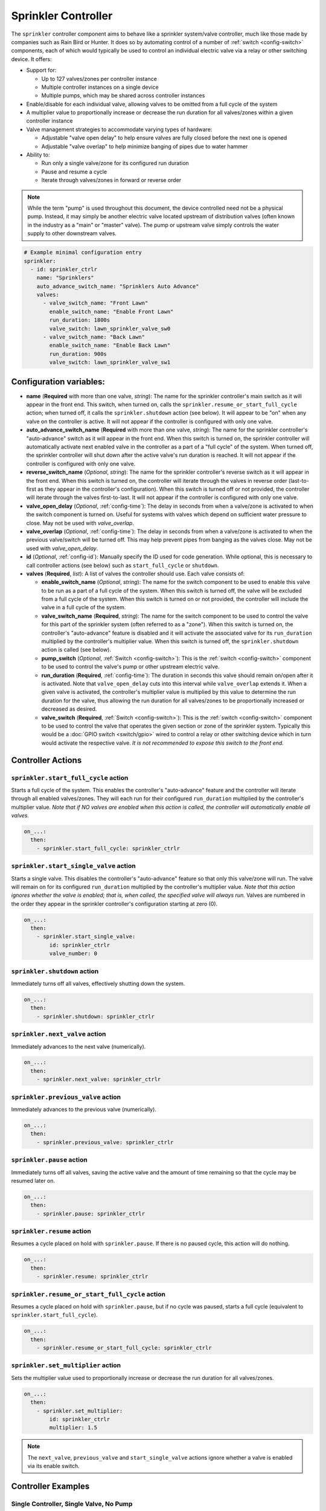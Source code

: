 Sprinkler Controller
====================

.. seo::
    :description: Instructions for setting up the sprinkler controller component in ESPHome to control sprinkler valves.
    :image: sprinkler.png

The ``sprinkler`` controller component aims to behave like a sprinkler system/valve controller, much
like those made by companies such as Rain Bird or Hunter. It does so by automating control of a
number of :ref:`switch <config-switch>` components, each of which would typically be used to control
an individual electric valve via a relay or other switching device. It offers:

- Support for:

  - Up to 127 valves/zones per controller instance
  - Multiple controller instances on a single device
  - Multiple pumps, which may be shared across controller instances

- Enable/disable for each individual valve, allowing valves to be omitted from a full cycle of the system
- A multiplier value to proportionally increase or decrease the run duration for all valves/zones
  within a given controller instance
- Valve management strategies to accommodate varying types of hardware:

  - Adjustable "valve open delay" to help ensure valves are fully closed before the next one is opened
  - Adjustable "valve overlap" to help minimize banging of pipes due to water hammer

- Ability to:

  - Run only a single valve/zone for its configured run duration
  - Pause and resume a cycle
  - Iterate through valves/zones in forward or reverse order

.. note::

    While the term "pump" is used throughout this document, the device controlled need not be a
    physical pump. Instead, it may simply be another electric valve located upstream of distribution
    valves (often known in the industry as a "main" or "master" valve). The pump or upstream valve
    simply controls the water supply to other downstream valves.

.. code-block:: yaml

    # Example minimal configuration entry
    sprinkler:
      - id: sprinkler_ctrlr
        name: "Sprinklers"
        auto_advance_switch_name: "Sprinklers Auto Advance"
        valves:
          - valve_switch_name: "Front Lawn"
            enable_switch_name: "Enable Front Lawn"
            run_duration: 1800s
            valve_switch: lawn_sprinkler_valve_sw0
          - valve_switch_name: "Back Lawn"
            enable_switch_name: "Enable Back Lawn"
            run_duration: 900s
            valve_switch: lawn_sprinkler_valve_sw1

Configuration variables:
------------------------

- **name** (**Required** with more than one valve, *string*): The name for the sprinkler controller's 
  main switch as it will appear in the front end. This switch, when turned on, calls the
  ``sprinkler.resume_or_start_full_cycle`` action; when turned off, it calls the ``sprinkler.shutdown``
  action (see below). It will appear to be "on" when any valve on the controller is active. It will
  not appear if the controller is configured with only one valve.
- **auto_advance_switch_name** (**Required** with more than one valve, *string*): The name for the
  sprinkler controller's "auto-advance" switch as it will appear in the front end. When this switch is
  turned on, the sprinkler controller will automatically activate next enabled valve in the controller
  as a part of a "full cycle" of the system. When turned off, the sprinkler controller will shut down
  after the active valve's run duration is reached. It will not appear if the controller is configured
  with only one valve.
- **reverse_switch_name** (*Optional*, *string*): The name for the sprinkler controller's reverse switch
  as it will appear in the front end. When this switch is turned on, the controller will iterate through
  the valves in reverse order (last-to-first as they appear in the controller's configuration). When
  this switch is turned off or not provided, the controller will iterate through the valves first-to-last.
  It will not appear if the controller is configured with only one valve.
- **valve_open_delay** (*Optional*, :ref:`config-time`): The delay in seconds from when a valve/zone
  is activated to when the switch component is turned on. Useful for systems with valves which depend
  on sufficient water pressure to close. May not be used with *valve_overlap*.
- **valve_overlap** (*Optional*, :ref:`config-time`): The delay in seconds from when a valve/zone
  is activated to when the previous valve/switch will be turned off. This may help prevent pipes from
  banging as the valves close. May not be used with *valve_open_delay*.
- **id** (*Optional*, :ref:`config-id`): Manually specify the ID used for code generation. While optional,
  this is necessary to call controller actions (see below) such as ``start_full_cycle`` or ``shutdown``.
- **valves** (**Required**, *list*): A list of valves the controller should use. Each valve consists of:

  - **enable_switch_name** (*Optional*, *string*): The name for the switch component to be used to enable
    this valve to be run as a part of a full cycle of the system. When this switch is turned off, the valve
    will be excluded from a full cycle of the system. When this switch is turned on or not provided, the
    controller will include the valve in a full cycle of the system.
  - **valve_switch_name** (**Required**, *string*): The name for the switch component to be used to control
    the valve for this part of the sprinkler system (often referred to as a "zone"). When this switch is
    turned on, the controller's "auto-advance" feature is disabled and it will activate the associated
    valve for its ``run_duration`` multiplied by the controller's multiplier value. When this switch is
    turned off, the ``sprinkler.shutdown`` action is called (see below).
  - **pump_switch** (*Optional*, :ref:`Switch <config-switch>`): This is the :ref:`switch <config-switch>`
    component to be used to control the valve's pump or other upstream electric valve.
  - **run_duration** (**Required**, :ref:`config-time`): The duration in seconds this valve should
    remain on/open after it is activated. Note that ``valve_open_delay`` cuts into this interval while
    ``valve_overlap`` extends it. When a given valve is activated, the controller's multiplier value is
    multiplied by this value to determine the run duration for the valve, thus allowing the run duration for
    all valves/zones to be proportionally increased or decreased as desired.
  - **valve_switch** (**Required**, :ref:`Switch <config-switch>`): This is the :ref:`switch <config-switch>`
    component to be used to control the valve that operates the given section or zone of the sprinkler
    system. Typically this would be a :doc:`GPIO switch <switch/gpio>` wired to control a relay
    or other switching device which in turn would activate the respective valve. *It is not recommended
    to expose this switch to the front end.*

.. _sprinkler-controller-actions:

Controller Actions
------------------

.. _sprinkler-controller-action_start_full_cycle:

``sprinkler.start_full_cycle`` action
*************************************

Starts a full cycle of the system. This enables the controller's "auto-advance" feature and the
controller will iterate through all enabled valves/zones. They will each run for their configured
``run_duration`` multiplied by the controller's multiplier value. *Note that if NO valves are enabled
when this action is called, the controller will automatically enable all valves.*

.. code-block:: yaml

    on_...:
      then:
        - sprinkler.start_full_cycle: sprinkler_ctrlr

.. _sprinkler-controller-action_start_single_valve:

``sprinkler.start_single_valve`` action
***************************************

Starts a single valve. This disables the controller's "auto-advance" feature so that only this
valve/zone will run. The valve will remain on for its configured ``run_duration`` multiplied by
the controller's multiplier value. *Note that this action ignores whether the valve is enabled;
that is, when called, the specified valve will always run.* Valves are numbered in the order they
appear in the sprinkler controller's configuration starting at zero (0).

.. code-block:: yaml

    on_...:
      then:
        - sprinkler.start_single_valve:
            id: sprinkler_ctrlr
            valve_number: 0

.. _sprinkler-controller-action_shutdown:

``sprinkler.shutdown`` action
*****************************

Immediately turns off all valves, effectively shutting down the system.

.. code-block:: yaml

    on_...:
      then:
        - sprinkler.shutdown: sprinkler_ctrlr

.. _sprinkler-controller-action_next_valve:

``sprinkler.next_valve`` action
*******************************

Immediately advances to the next valve (numerically).

.. code-block:: yaml

    on_...:
      then:
        - sprinkler.next_valve: sprinkler_ctrlr

.. _sprinkler-controller-action_previous_valve:

``sprinkler.previous_valve`` action
***********************************

Immediately advances to the previous valve (numerically).

.. code-block:: yaml

    on_...:
      then:
        - sprinkler.previous_valve: sprinkler_ctrlr

.. _sprinkler-controller-action_pause:

``sprinkler.pause`` action
**************************

Immediately turns off all valves, saving the active valve and the amount of time remaining so that
the cycle may be resumed later on.

.. code-block:: yaml

    on_...:
      then:
        - sprinkler.pause: sprinkler_ctrlr

.. _sprinkler-controller-action_resume:

``sprinkler.resume`` action
***************************

Resumes a cycle placed on hold with ``sprinkler.pause``. If there is no paused cycle, this action
will do nothing.

.. code-block:: yaml

    on_...:
      then:
        - sprinkler.resume: sprinkler_ctrlr

.. _sprinkler-controller-action_resume_or_start_full_cycle:

``sprinkler.resume_or_start_full_cycle`` action
***********************************************

Resumes a cycle placed on hold with ``sprinkler.pause``, but if no cycle was paused, starts a full
cycle (equivalent to ``sprinkler.start_full_cycle``).

.. code-block:: yaml

    on_...:
      then:
        - sprinkler.resume_or_start_full_cycle: sprinkler_ctrlr

.. _sprinkler-controller-action_set_multiplier:

``sprinkler.set_multiplier`` action
***********************************

Sets the multiplier value used to proportionally increase or decrease the run duration for all valves/zones.

.. code-block:: yaml

    on_...:
      then:
        - sprinkler.set_multiplier:
            id: sprinkler_ctrlr
            multiplier: 1.5

.. note::

    The ``next_valve``, ``previous_valve`` and ``start_single_valve`` actions ignore whether a valve
    is enabled via its enable switch.

Controller Examples
-------------------

Single Controller, Single Valve, No Pump
****************************************

This first example illustrates a complete, single-valve system with no pump/upstream valve(s). It
could be useful for controlling a single valve independent of any other sprinkler controllers. A pump
could easily be added by adding the ``pump_switch`` parameter and a :ref:`switch <config-switch>`.

.. code-block:: yaml

    esphome:
        name: esp-sprinkler-controller
        platform: ESP32
        board: featheresp32

    wifi:
        ssid: "wifi_ssid"
        password: "wifi_password"

    logger:

    sprinkler:
      - id: garden_sprinkler_ctrlr
        valves:
          - valve_switch_name: "Flower Garden"
            run_duration: 300s
            valve_switch: garden_sprinkler_valve

    switch:
      - platform: gpio
        id: garden_sprinkler_valve
        pin: 5

Single Controller, Three Valves, No Pump
****************************************

This example illustrates a complete, simple three-valve system with no pump/upstream valve(s):

.. code-block:: yaml

    esphome:
        name: esp-sprinkler-controller
        platform: ESP32
        board: featheresp32

    wifi:
        ssid: "wifi_ssid"
        password: "wifi_password"

    logger:

    sprinkler:
      - id: lawn_sprinkler_ctrlr
        name: "Lawn Sprinklers"
        auto_advance_switch_name: "Lawn Sprinklers Auto Advance"
        reverse_switch_name: "Lawn Sprinklers Reverse"
        valve_overlap: 5s
        valves:
          - valve_switch_name: "Front Lawn"
            enable_switch_name: "Enable Front Lawn"
            run_duration: 900s
            valve_switch: lawn_sprinkler_valve_sw0
          - valve_switch_name: "Side Lawn"
            enable_switch_name: "Enable Side Lawn"
            run_duration: 900s
            valve_switch: lawn_sprinkler_valve_sw1
          - valve_switch_name: "Back Lawn"
            enable_switch_name: "Enable Back Lawn"
            run_duration: 900s
            valve_switch: lawn_sprinkler_valve_sw2

    switch:
      - platform: gpio
        id: lawn_sprinkler_valve_sw0
        pin: 0
      - platform: gpio
        id: lawn_sprinkler_valve_sw1
        pin: 2
      - platform: gpio
        id: lawn_sprinkler_valve_sw2
        pin: 4

Single Controller, Three Valves, Single Pump
********************************************

This example illustrates a complete three-valve system with a single pump/upstream valve:

.. code-block:: yaml

    esphome:
        name: esp-sprinkler-controller
        platform: ESP32
        board: featheresp32

    wifi:
        ssid: "wifi_ssid"
        password: "wifi_password"

    logger:

    sprinkler:
      - id: lawn_sprinkler_ctrlr
        name: "Lawn Sprinklers"
        auto_advance_switch_name: "Lawn Sprinklers Auto Advance"
        reverse_switch_name: "Lawn Sprinklers Reverse"
        valve_open_delay: 5s
        valves:
          - valve_switch_name: "Front Lawn"
            enable_switch_name: "Enable Front Lawn"
            pump_switch: sprinkler_pump_sw
            run_duration: 900s
            valve_switch: lawn_sprinkler_valve_sw0
          - valve_switch_name: "Side Lawn"
            enable_switch_name: "Enable Side Lawn"
            pump_switch: sprinkler_pump_sw
            run_duration: 900s
            valve_switch: lawn_sprinkler_valve_sw1
          - valve_switch_name: "Back Lawn"
            enable_switch_name: "Enable Back Lawn"
            pump_switch: sprinkler_pump_sw
            run_duration: 900s
            valve_switch: lawn_sprinkler_valve_sw2

    switch:
      - platform: gpio
        id: sprinkler_pump_sw
        pin: 12
      - platform: gpio
        id: lawn_sprinkler_valve_sw0
        pin: 0
      - platform: gpio
        id: lawn_sprinkler_valve_sw1
        pin: 2
      - platform: gpio
        id: lawn_sprinkler_valve_sw2
        pin: 4

Dual Controller, Five Valves, Two Pumps
***************************************

This example illustrates a complete and more complex dual-controller system with a total of five
valves (three on the first controller and two on the second controller) and two pumps/upstream
valves, each of which are shared between the two controllers:

.. code-block:: yaml

    esphome:
        name: esp-sprinkler-controller
        platform: ESP32
        board: featheresp32

    wifi:
        ssid: "wifi_ssid"
        password: "wifi_password"

    logger:

    sprinkler:
      - id: lawn_sprinkler_ctrlr
        name: "Lawn Sprinklers"
        auto_advance_switch_name: "Lawn Sprinklers Auto Advance"
        reverse_switch_name: "Lawn Sprinklers Reverse"
        valve_overlap: 5s
        valves:
          - valve_switch_name: "Front Lawn"
            enable_switch_name: "Enable Front Lawn"
            pump_switch: sprinkler_pump_sw0
            run_duration: 900s
            valve_switch: lawn_sprinkler_valve_sw0
          - valve_switch_name: "Side Lawn"
            enable_switch_name: "Enable Side Lawn"
            pump_switch: sprinkler_pump_sw0
            run_duration: 900s
            valve_switch: lawn_sprinkler_valve_sw1
          - valve_switch_name: "Back Lawn"
            enable_switch_name: "Enable Back Lawn"
            pump_switch: sprinkler_pump_sw1
            run_duration: 900s
            valve_switch: lawn_sprinkler_valve_sw2
      - id: garden_sprinkler_ctrlr
        name: "Garden Sprinklers"
        auto_advance_switch_name: "Garden Sprinklers Auto Advance"
        reverse_switch_name: "Garden Sprinklers Reverse"
        valve_open_delay: 5s
        valves:
          - valve_switch_name: "Front Garden"
            enable_switch_name: "Enable Front Garden"
            pump_switch: sprinkler_pump_sw0
            run_duration: 900s
            valve_switch: garden_sprinkler_valve_sw0
          - valve_switch_name: "Back Garden"
            enable_switch_name: "Enable Back Garden"
            pump_switch: sprinkler_pump_sw1
            run_duration: 900s
            valve_switch: garden_sprinkler_valve_sw1

    switch:
      - platform: gpio
        id: sprinkler_pump_sw0
        pin: 12
      - platform: gpio
        id: sprinkler_pump_sw1
        pin: 13
      - platform: gpio
        id: lawn_sprinkler_valve_sw0
        pin: 0
      - platform: gpio
        id: lawn_sprinkler_valve_sw1
        pin: 2
      - platform: gpio
        id: lawn_sprinkler_valve_sw2
        pin: 4
      - platform: gpio
        id: garden_sprinkler_valve_sw0
        pin: 14
      - platform: gpio
        id: garden_sprinkler_valve_sw1
        pin: 15

.. note::

    In this final complete configuration example, pump control is split among the two sprinkler
    controller instances. This will behave as expected; multiple instances of the controller will
    communicate to ensure any given pump is activated and deactivated only as necessary, even when
    the controllers are operating simultaneously.

Expose Sprinkler Controller Actions via user-API
************************************************

This configuration snippet illustrates how user-defined ESPHome API services may be used to expose
various sprinkler controller actions to the front end. This could be useful to change settings
and/or trigger sprinkler controller actions using automations.

.. code-block:: yaml

    api:
      services:
        - service: set_multiplier
          variables:
            multiplier: float
          then:
            - sprinkler.set_multiplier:
                id: lawn_sprinkler_ctrlr
                multiplier: !lambda 'return multiplier;'
        - service: start_full_cycle
          then:
            - sprinkler.start_full_cycle: lawn_sprinkler_ctrlr
        - service: start_single_valve
          variables:
            valve: int
          then:
            - sprinkler.start_single_valve:
                id: lawn_sprinkler_ctrlr
                valve_number: !lambda 'return valve;'
        - service: next_valve
          then:
            - sprinkler.next_valve: lawn_sprinkler_ctrlr
        - service: previous_valve
          then:
            - sprinkler.previous_valve: lawn_sprinkler_ctrlr
        - service: shutdown
          then:
            - sprinkler.shutdown: lawn_sprinkler_ctrlr

Additional Tricks
*****************

Beyond what is shown in the configuration examples above, other ESPHome elements may be called into
play to help build out an extensive interface for the controller in the front end (Home Assistant).
For example, the :ref:`number <config-number>` component may be used to set valve run durations or
the controller's multiplier value:

.. code-block:: yaml

    # Example configuration to set multiplier via number
    number:
      - platform: template
        id: sprinkler_ctrlr_multiplier
        name: "Sprinkler Controller Multiplier"
        optimistic: true
        min_value: 0.1
        max_value: 10.0
        step: 0.1
        initial_value: 1.0
        set_action:
          - sprinkler.set_multiplier:
              id: lawn_sprinkler_ctrlr
              multiplier: !lambda 'return x;'

See Also
--------

- :apiref:`sprinkler/sprinkler.h`
- :apiref:`switch/switch.h`
- :ghedit:`Edit`
